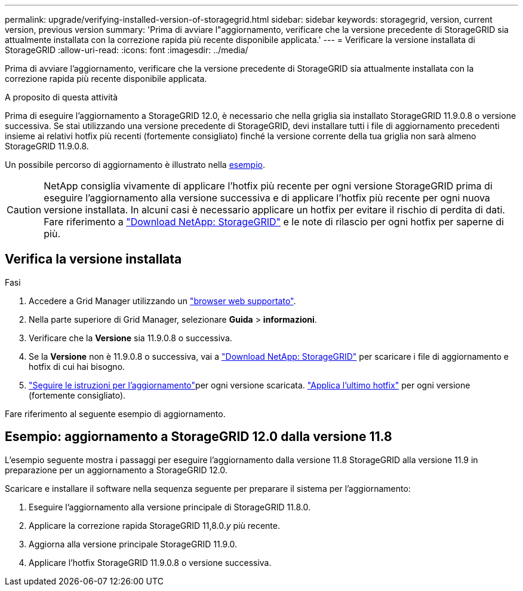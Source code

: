 ---
permalink: upgrade/verifying-installed-version-of-storagegrid.html 
sidebar: sidebar 
keywords: storagegrid, version, current version, previous version 
summary: 'Prima di avviare l"aggiornamento, verificare che la versione precedente di StorageGRID sia attualmente installata con la correzione rapida più recente disponibile applicata.' 
---
= Verificare la versione installata di StorageGRID
:allow-uri-read: 
:icons: font
:imagesdir: ../media/


[role="lead"]
Prima di avviare l'aggiornamento, verificare che la versione precedente di StorageGRID sia attualmente installata con la correzione rapida più recente disponibile applicata.

.A proposito di questa attività
Prima di eseguire l'aggiornamento a StorageGRID 12.0, è necessario che nella griglia sia installato StorageGRID 11.9.0.8 o versione successiva.  Se stai utilizzando una versione precedente di StorageGRID, devi installare tutti i file di aggiornamento precedenti insieme ai relativi hotfix più recenti (fortemente consigliato) finché la versione corrente della tua griglia non sarà almeno StorageGRID 11.9.0.8.

Un possibile percorso di aggiornamento è illustrato nella <<example-upgrade-path,esempio>>.


CAUTION: NetApp consiglia vivamente di applicare l'hotfix più recente per ogni versione StorageGRID prima di eseguire l'aggiornamento alla versione successiva e di applicare l'hotfix più recente per ogni nuova versione installata.  In alcuni casi è necessario applicare un hotfix per evitare il rischio di perdita di dati.  Fare riferimento a https://mysupport.netapp.com/site/products/all/details/storagegrid/downloads-tab["Download NetApp: StorageGRID"^] e le note di rilascio per ogni hotfix per saperne di più.



== Verifica la versione installata

.Fasi
. Accedere a Grid Manager utilizzando un link:../admin/web-browser-requirements.html["browser web supportato"].
. Nella parte superiore di Grid Manager, selezionare *Guida* > *informazioni*.
. Verificare che la *Versione* sia 11.9.0.8 o successiva.
. Se la *Versione* non è 11.9.0.8 o successiva, vai a https://mysupport.netapp.com/site/products/all/details/storagegrid/downloads-tab["Download NetApp: StorageGRID"^] per scaricare i file di aggiornamento e hotfix di cui hai bisogno.
. link:../upgrade/index.html["Seguire le istruzioni per l'aggiornamento"]per ogni versione scaricata. link:../maintain/storagegrid-hotfix-procedure.html["Applica l'ultimo hotfix"] per ogni versione (fortemente consigliato).


Fare riferimento al seguente esempio di aggiornamento.



== [[example-upgrade-path]]Esempio: aggiornamento a StorageGRID 12.0 dalla versione 11.8

L'esempio seguente mostra i passaggi per eseguire l'aggiornamento dalla versione 11.8 StorageGRID alla versione 11.9 in preparazione per un aggiornamento a StorageGRID 12.0.

Scaricare e installare il software nella sequenza seguente per preparare il sistema per l'aggiornamento:

. Eseguire l'aggiornamento alla versione principale di StorageGRID 11.8.0.
. Applicare la correzione rapida StorageGRID 11,8.0._y_ più recente.
. Aggiorna alla versione principale StorageGRID 11.9.0.
. Applicare l'hotfix StorageGRID 11.9.0.8 o versione successiva.

